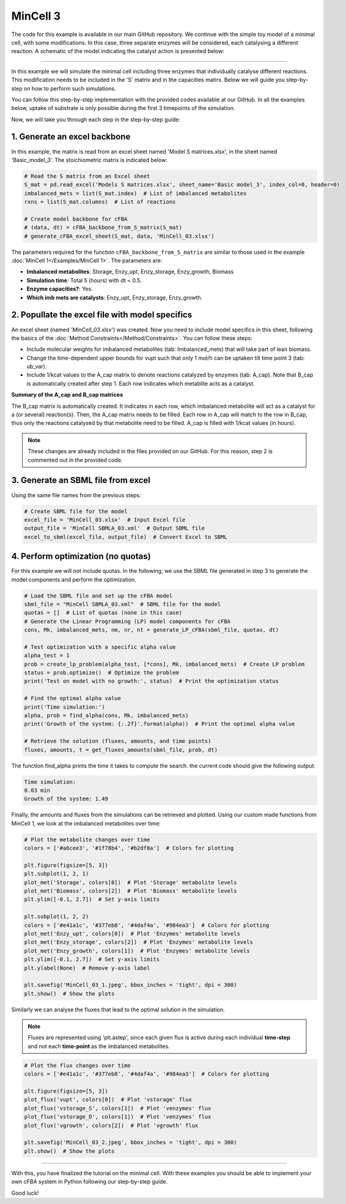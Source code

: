 MinCell 3
+++++++++

The code for this example is available in our main GitHub repository.
We continue with the simple toy model of a minimal cell, with some 
modifications. In this case, three separate enzymes will be considered,
each catalysing a different reaction. A schematic of the model indicating 
the catalyst action is presented below:

.. image:: MinCell3_1.jpg

_____________________

In this example we will simulate the minimal cell including three enzymes that
individually catalyse different reactions. This modification needs to be included 
in the 'S' matrix and in the capacities matirx. Below we will guide you step-by-step
on how to perform such simulations. 

You can follow this step-by-step implementation with the provided codes 
available at our GitHub. In all the examples below, uptake of substrate is 
only possible during the first 3 timepoints of the simulation. 

Now, we will take you through each step in the step-by-step guide:


1. Generate an excel backbone
^^^^^^^^^^^^^^^^^^^^^^^^^^^^^^^
In this example, the matrix is read from an excel sheet named 'Model S matrices.xlsx',
in the sheet named 'Basic_model_3'. The stoichiometric matrix is indicated below:

.. image:: MinCell3_2.jpg

.. code-block:: python
    
   # Read the S matrix from an Excel sheet
   S_mat = pd.read_excel('Models S matrices.xlsx', sheet_name='Basic model_3', index_col=0, header=0)
   imbalanced_mets = list(S_mat.index)  # List of imbalanced metabolites
   rxns = list(S_mat.columns)  # List of reactions

   # Create model backbone for cFBA 
   # (data, dt) = cFBA_backbone_from_S_matrix(S_mat)
   # generate_cFBA_excel_sheet(S_mat, data, 'MinCell_03.xlsx')

The parameters required for the function ``cFBA_backbone_from_S_matrix`` are similar
to those used in the example :doc:`MinCell 1</Examples/MinCell 1>`. The parameters are:
 
- **Imbalanced metabolites**: Storage, Enzy_upt, Enzy_storage, Enzy_growth, Biomass
- **Simulation time**: Total 5 (hours) with dt = 0.5.
- **Enzyme capacities?**: Yes.
- **Which imb mets are catalysts**: Enzy_upt, Enzy_storage, Enzy_growth.



2. Popullate the excel file with model specifics
^^^^^^^^^^^^^^^^^^^^^^^^^^^^^^^^^^^^^^^^^^^^^^^^

An excel sheet (named *'MinCell_03.xlsx'*) was created. Now you need to 
include model specifics in this sheet, following the basics of the 
:doc:`Method Constraints</Method/Constraints>`. You can follow these steps:

- Include molecular weights for imbalanced metabolites (tab: Imbalanced_mets) that will take part of lean biomass.
- Change the time-dependent upper bounds for vupt such that only 1 mol/h can be uptaken till time point 3 (tab: ub_var).
- Include 1/kcat values to the A_cap matrix to denote reactions catalyzed by enzymes (tab: A_cap). Note that B_cap is automatically created after step 1. Each row indicates which metablite acts as a catalyst.

**Summary of the A_cap and B_cap matrices**

The B_cap matrix is automatically created. It indicates in each row, which 
imbalanced metabolite will act as a catalyst for a (or several) reaction(s). 
Then, the A_cap matrix needs to be filled. Each row in A_cap will match to 
the row in B_cap, thus only the reactions catalysed by that metabolite need 
to be filled. A_cap is filled with 1/kcat values (in hours). 

.. image:: MinCell3_3.jpg

.. note::
    These changes are already included in the files provided on our GitHub. For this reason, step 2 is commented out in the provided code. 


3. Generate an SBML file from excel
^^^^^^^^^^^^^^^^^^^^^^^^^^^^^^^^^^^

Using the same file names from the previous steps:

.. code-block:: python

   # Create SBML file for the model
   excel_file = 'MinCell_03.xlsx'  # Input Excel file
   output_file = 'MinCell SBMLA_03.xml'  # Output SBML file
   excel_to_sbml(excel_file, output_file)  # Convert Excel to SBML

4. Perform optimization (no quotas)
^^^^^^^^^^^^^^^^^^^^^^^^^^^^^^^^^^^
For this example we will not include quotas. In the following, we use 
the SBML file generated in step 3 to generate the model components and 
perform the optimization.

.. code-block:: python

   # Load the SBML file and set up the cFBA model
   sbml_file = "MinCell SBMLA_03.xml"  # SBML file for the model
   quotas = []  # List of quotas (none in this case)
   # Generate the Linear Programming (LP) model components for cFBA
   cons, Mk, imbalanced_mets, nm, nr, nt = generate_LP_cFBA(sbml_file, quotas, dt)

   # Test optimization with a specific alpha value
   alpha_test = 1
   prob = create_lp_problem(alpha_test, [*cons], Mk, imbalanced_mets)  # Create LP problem
   status = prob.optimize()  # Optimize the problem
   print('Test on model with no growth:', status)  # Print the optimization status

   # Find the optimal alpha value
   print('Time simulation:')
   alpha, prob = find_alpha(cons, Mk, imbalanced_mets)
   print('Growth of the system: {:.2f}'.format(alpha))  # Print the optimal alpha value

   # Retrieve the solution (fluxes, amounts, and time points)
   fluxes, amounts, t = get_fluxes_amounts(sbml_file, prob, dt)

The function find_alpha prints the time it takes to compute the
search. the current code should give the following output:

.. code-block::

   Time simulation:
   0.03 min
   Growth of the system: 1.49

Finally, the amounts and fluxes from the simulations can be 
retrieved and plotted. Using our custom made functions from MinCell 1,
we look at the imbalanced metabolites over time:

.. code-block:: python

   # Plot the metabolite changes over time
   colors = ['#a6cee3', '#1f78b4', '#b2df8a']  # Colors for plotting

   plt.figure(figsize=[5, 3])
   plt.subplot(1, 2, 1)
   plot_met('Storage', colors[0])  # Plot 'Storage' metabolite levels
   plot_met('Biomass', colors[2])  # Plot 'Biomass' metabolite levels
   plt.ylim([-0.1, 2.7])  # Set y-axis limits

   plt.subplot(1, 2, 2)
   colors = ['#e41a1c', '#377eb8', '#4daf4a', '#984ea3']  # Colors for plotting
   plot_met('Enzy_upt', colors[0])  # Plot 'Enzymes' metabolite levels
   plot_met('Enzy_storage', colors[2])  # Plot 'Enzymes' metabolite levels
   plot_met('Enzy_growth', colors[1])  # Plot 'Enzymes' metabolite levels
   plt.ylim([-0.1, 2.7])  # Set y-axis limits
   plt.ylabel(None)  # Remove y-axis label

   plt.savefig('MinCell_03_1.jpeg', bbox_inches = 'tight', dpi = 300)
   plt.show()  # Show the plots


.. image:: MinCell3_4.jpg

Similarly we can analyse the fluxes that lead to the optimal solution 
in the simulation. 

.. note::
    Fluxes are represented using 'plt.astep', since each given flux is active during each individual **time-step** and not each **time-point** as the imbalanced metabolites. 

.. code-block:: python

   # Plot the flux changes over time
   colors = ['#e41a1c', '#377eb8', '#4daf4a', '#984ea3']  # Colors for plotting

   plt.figure(figsize=[5, 3])
   plot_flux('vupt', colors[0])  # Plot 'vstorage' flux
   plot_flux('vstorage_S', colors[1])  # Plot 'venzymes' flux
   plot_flux('vstorage_D', colors[1])  # Plot 'venzymes' flux
   plot_flux('vgrowth', colors[2])  # Plot 'vgrowth' flux

   plt.savefig('MinCell_03_2.jpeg', bbox_inches = 'tight', dpi = 300)
   plt.show()  # Show the plots


.. image:: MinCell3_5.jpg

___________________________

With this, you have finalized the tutorial on the minimal cell. With these
examples you should be able to implement your own cFBA system in Python following
our step-by-step guide. 

Good luck!